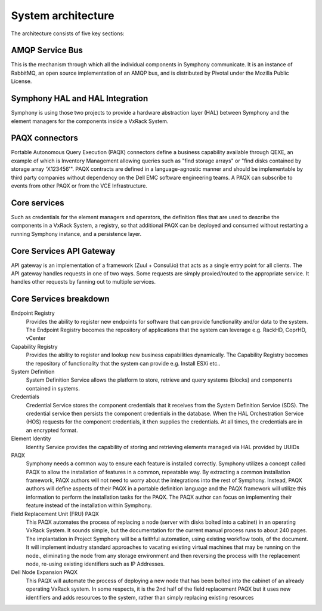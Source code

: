 System architecture
===================

The architecture consists of five key sections:

AMQP Service Bus
----------------

This is the mechanism through which all the individual components in Symphony communicate. It is an instance of RabbitMQ, an open source implementation of an AMQP bus, and is distributed by Pivotal under the Mozilla Public License.

Symphony HAL and HAL Integration
-------------------------------------------------------------------
Symphony is using those two projects to provide a hardware abstraction layer (HAL) between Symphony and the element managers for the components inside a VxRack System.

PAQX connectors
------------------------------------------------------

Portable Autonomous Query Execution (PAQX) connectors define a business capability available through QEXE, an example of which is Inventory Management allowing queries such as "find storage arrays" or "find disks contained by storage array 'X123456'".  PAQX contracts are defined in a language-agnostic manner and should be implementable by third party companies without dependency on the Dell EMC software engineering teams. A PAQX can subscribe to events from other PAQX or from the VCE Infrastructure.

Core services
--------------
Such as credentials for the element managers and operators, the definition files that are used to describe the components in a VxRack System, a registry, so that additional PAQX can be deployed and consumed without restarting a running Symphony instance, and a persistence layer.

Core Services API Gateway
-------------------------
API gateway is an implementation of a framework (Zuul + Consul.io) that acts as a single entry point for all clients. The API gateway handles requests in one of two ways. Some requests are simply proxied/routed to the appropriate service. It handles other requests by fanning out to multiple services.


Core Services breakdown
-----------------------

Endpoint Registry
 Provides the ability to register new endpoints for software that can provide functionality and/or data to the system. The Endpoint Registry becomes the repository of applications that the system can leverage e.g. RackHD, CoprHD, vCenter

Capability Registry
 Provides the ability to register and lookup new business capabilities dynamically. The Capability Registry becomes the repository of functionality that the system can provide e.g. Install ESXi etc..

System Definition
 System Definition Service allows the platform to store, retrieve and query systems (blocks) and components contained in systems.

Credentials
 Credential Service stores the component credentials that it receives from the System Definition Service (SDS). The credential service then persists the component credentials in the database. When the HAL Orchestration Service (HOS) requests for the component credentials, it then supplies the credentials. At all times, the credentials are in an encrypted format.

Element Identity
 Identity Service provides the capability of storing and retrieving elements managed via  HAL provided by UUIDs

PAQX
 Symphony needs a common way to ensure each feature is installed correctly. Symphony utilizes a concept called PAQX to allow the installation of features in a common, repeatable way. By extracting a common installation framework, PAQX authors will not need to worry about the integrations into the rest of Symphony. Instead, PAQX authors will define aspects of their PAQX in a portable definition language and the PAQX framework will utilize this information to perform the installation tasks for the PAQX. The PAQX author can focus on implementing their feature instead of the installation within Symphony.

Field Replacement Unit (FRU) PAQX
 This PAQX automates the process of replacing a node (server with disks bolted into a cabinet) in an operating VxRack System. It sounds simple, but the documentation for the current manual process runs to about 240 pages. The implantation in Project Symphony will be a faithful automation, using existing workflow tools, of the document. It will implement industry standard approaches to vacating existing virtual machines that may be running on the node., eliminating the node from any storage environment and then reversing the process with the replacement node, re-using existing identifiers such as IP Addresses.

Dell Node Expansion PAQX
 This PAQX will automate the process of deploying a new node that has been bolted into the cabinet of an already operating VxRack system. In some respects, it is the 2nd half of the field replacement PAQX but it uses new identifiers and adds resources to the system, rather than simply replacing existing resources
